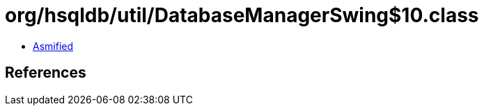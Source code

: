 = org/hsqldb/util/DatabaseManagerSwing$10.class

 - link:DatabaseManagerSwing$10-asmified.java[Asmified]

== References

